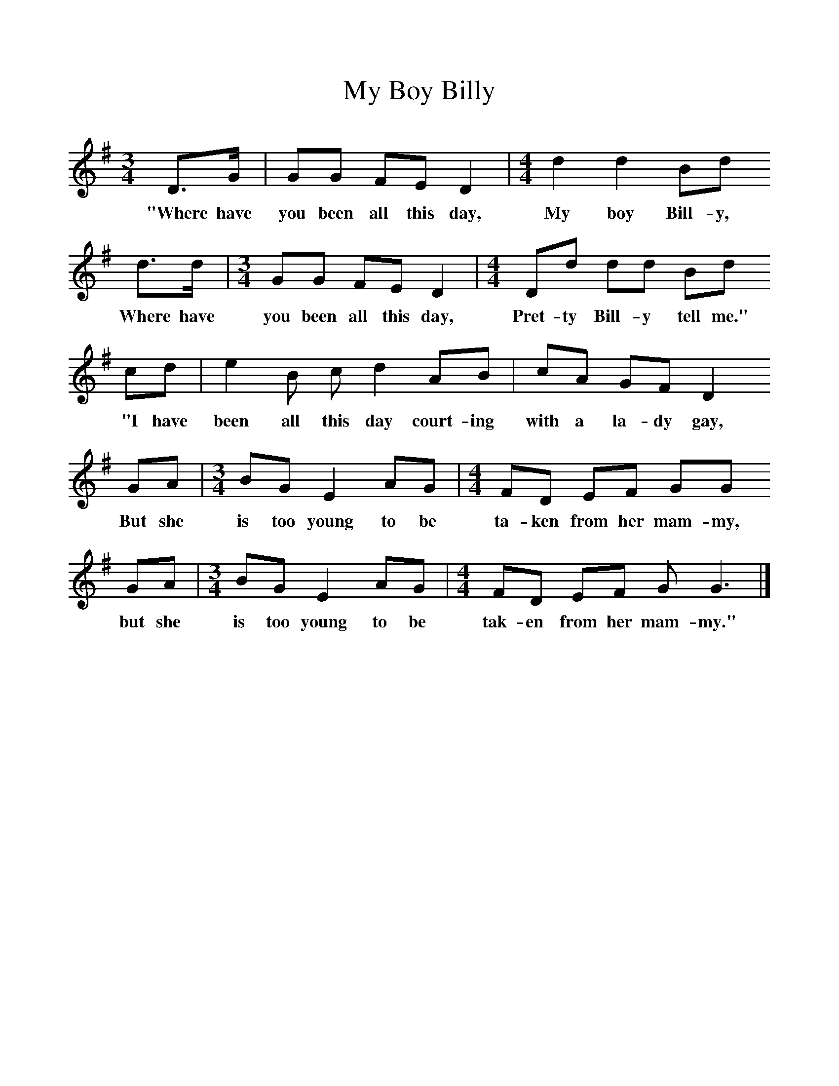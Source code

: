 %%scale 1
X:1     %Music
T:My Boy Billy
Z:R Vaughan Williams
B:A Selection of Collected Folk-Songs,  Novello
F:http://www.folkinfo.og/songs
M:3/4     %Meter
L:1/8     %
K:G
D3/2G/ |GG FE D2 | [M:4/4][L:1/8] d2 d2 Bd
w:"Where have you been all this day,  My boy Bill-y, 
 d3/2d/ |[M:3/4][L:1/8] GG FE D2 |[M:4/4][L:1/8] Dd dd Bd 
w:Where have you been all this day, Pret-ty Bill-y tell me."
cd |e2 B c d2 AB |cA GF D2 
w:"I have been all this day court-ing with a la-dy gay, 
GA |[M:3/4][L:1/8] BG E2 AG |[M:4/4][L:1/8] FD EF GG
w:But she is too young to be ta-ken from her mam-my,
 GA | [M:3/4][L:1/8] BG E2 AG |[M:4/4][L:1/8] FD EF G G3 |]
w: but she is too young to be tak-en from her mam-my." 